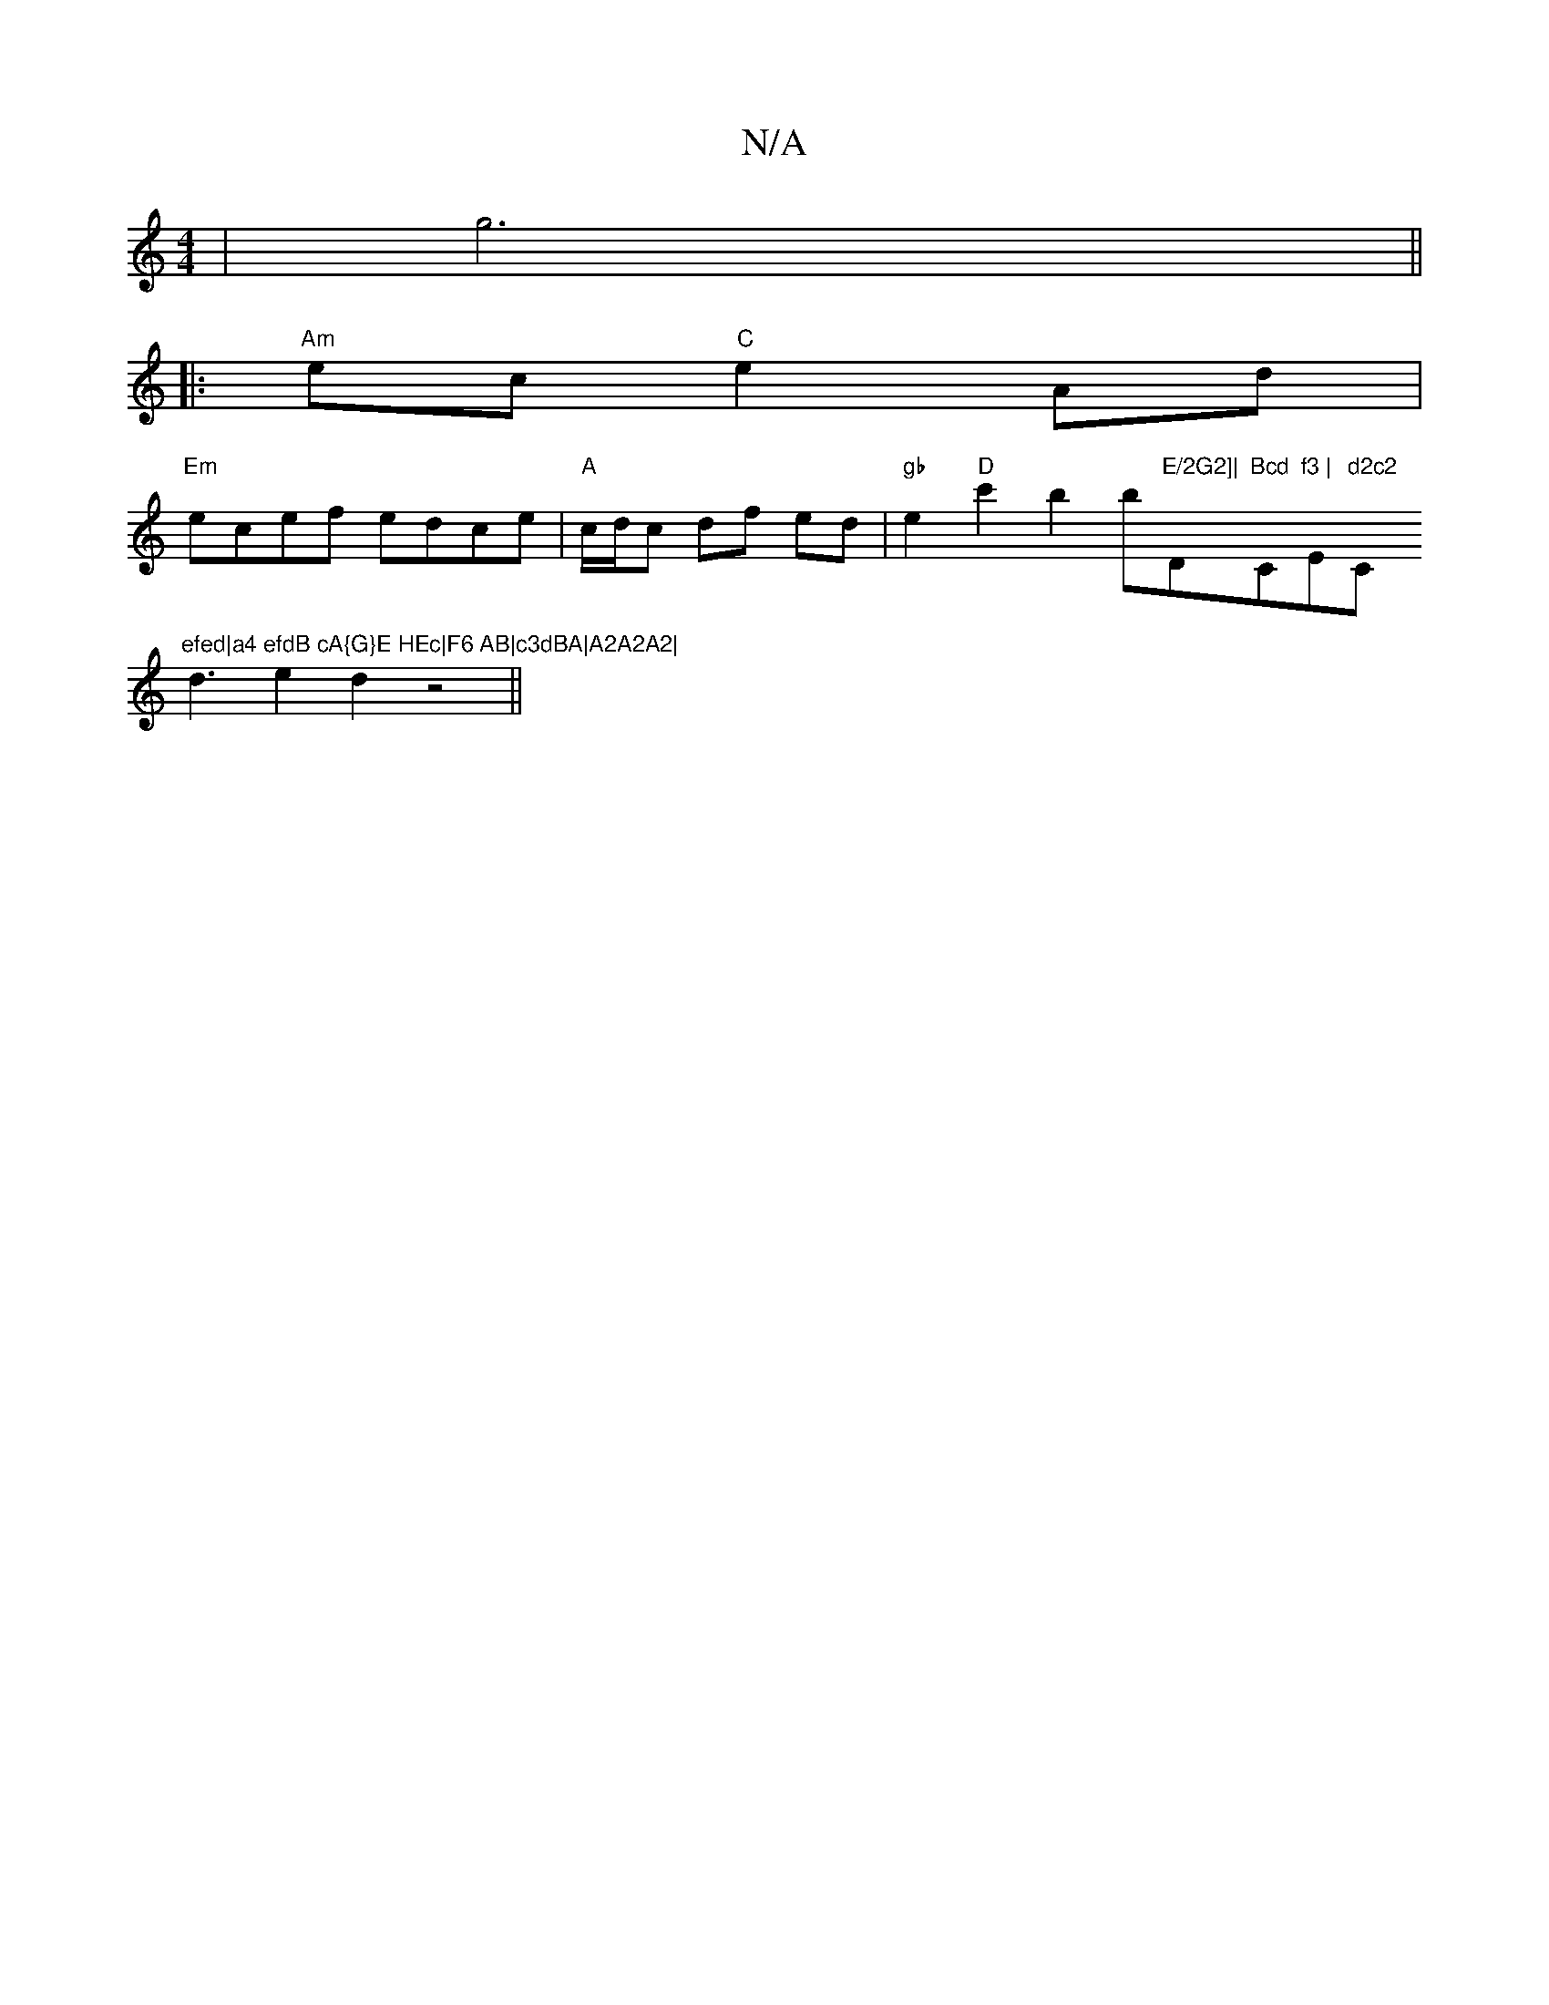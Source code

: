 X:1
T:N/A
M:4/4
R:N/A
K:Cmajor
|g6||
|:"Am"ec "C"e2 Ad|
"Em"ecef edce|"A"c/d/c df ed | "gb" e2"D" c'2 b2b"E/2G2]| "D"Bcd "C"f3 | "Em"d2c2 "C"efed|a4 efdB cA{G}E HEc|F6 AB|c3dBA|A2A2A2|
d3e2 d2z4||

|: B2GFE2|
c3cAe|
f1/ec) BAB cd"B